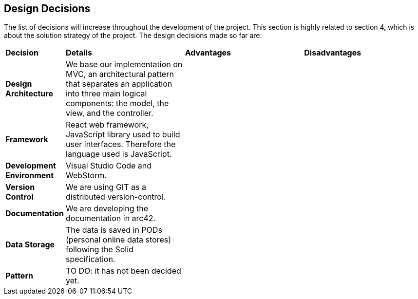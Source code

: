 [[section-design-decisions]]
== Design Decisions

****

The list of decisions will increase throughout the development of the project. This section is highly related to section 4, which is about the solution strategy of the project. The design decisions made so far are:

[cols="^,^2,^2,^2"]
|===

|*Decision* |*Details* |*Advantages* |*Disadvantages*

| *Design Architecture*  |We base our implementation on MVC, an architectural pattern that separates an application into three main logical components: the model, the view, and the controller. | |

| *Framework* | React web framework, JavaScript library used to build user interfaces. Therefore the language used is JavaScript. | |

| *Development Environment* |Visual Studio Code and WebStorm. | |

| *Version Control* |We are using GIT as a distributed version-control. | |

| *Documentation* |We are developing the documentation in arc42. | |

| *Data Storage* |The data is saved in PODs (personal online data stores) following the Solid specification. | |

| *Pattern* |TO DO: it has not been decided yet. | |

|===

****

